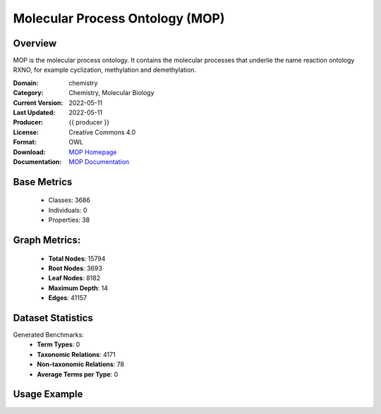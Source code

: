 Molecular Process Ontology (MOP)
================

Overview
-----------------
MOP is the molecular process ontology. It contains the molecular processes that underlie
the name reaction ontology RXNO, for example cyclization, methylation and demethylation.

:Domain: chemistry
:Category: Chemistry, Molecular Biology
:Current Version: 2022-05-11
:Last Updated: 2022-05-11
:Producer: {{ producer }}
:License: Creative Commons 4.0
:Format: OWL
:Download: `MOP Homepage <https://terminology.tib.eu/ts/ontologies/MOP>`_
:Documentation: `MOP Documentation <https://github.com/rsc-ontologies/rxno>`_

Base Metrics
---------------
    - Classes: 3686
    - Individuals: 0
    - Properties: 38

Graph Metrics:
------------------
    - **Total Nodes**: 15794
    - **Root Nodes**: 3693
    - **Leaf Nodes**: 8182
    - **Maximum Depth**: 14
    - **Edges**: 41157

Dataset Statistics
-------------------
Generated Benchmarks:
    - **Term Types**: 0
    - **Taxonomic Relations**: 4171
    - **Non-taxonomic Relations**: 78
    - **Average Terms per Type**: 0

Usage Example
------------------
.. code-block:: python
    from ontolearner.ontology import MOP

    # Initialize and load ontology
    ontology = MOP()
    ontology.load("path/to/ontology.owl")

    # Extract datasets
    data = ontology.extract()

    # Access specific relations
    term_types = data.term_typings
    taxonomic_relations = data.type_taxonomies
    non_taxonomic_relations = data.type_non_taxonomic_relations
